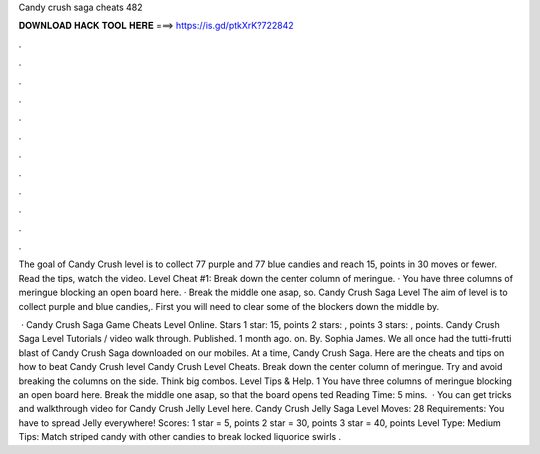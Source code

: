 Candy crush saga cheats 482



𝐃𝐎𝐖𝐍𝐋𝐎𝐀𝐃 𝐇𝐀𝐂𝐊 𝐓𝐎𝐎𝐋 𝐇𝐄𝐑𝐄 ===> https://is.gd/ptkXrK?722842



.



.



.



.



.



.



.



.



.



.



.



.

The goal of Candy Crush level is to collect 77 purple and 77 blue candies and reach 15, points in 30 moves or fewer. Read the tips, watch the video. Level Cheat #1: Break down the center column of meringue. · You have three columns of meringue blocking an open board here. · Break the middle one asap, so. Candy Crush Saga Level The aim of level is to collect purple and blue candies,. First you will need to clear some of the blockers down the middle by.

 · Candy Crush Saga Game Cheats Level Online. Stars 1 star: 15, points 2 stars: , points 3 stars: , points. Candy Crush Saga Level Tutorials / video walk through. Published. 1 month ago. on. By. Sophia James. We all once had the tutti-frutti blast of Candy Crush Saga downloaded on our mobiles. At a time, Candy Crush Saga. Here are the cheats and tips on how to beat Candy Crush level Candy Crush Level Cheats. Break down the center column of meringue. Try and avoid breaking the columns on the side. Think big combos. Level Tips & Help. 1 You have three columns of meringue blocking an open board here. Break the middle one asap, so that the board opens ted Reading Time: 5 mins.  · You can get tricks and walkthrough video for Candy Crush Jelly Level here. Candy Crush Jelly Saga Level Moves: 28 Requirements: You have to spread Jelly everywhere! Scores: 1 star = 5, points 2 star = 30, points 3 star = 40, points Level Type: Medium Tips: Match striped candy with other candies to break locked liquorice swirls .
